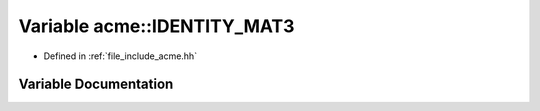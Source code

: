 .. _exhale_variable_a00065_1a02b2f10d87170850ea5ca2e95be39ab4:

Variable acme::IDENTITY_MAT3
============================

- Defined in :ref:`file_include_acme.hh`


Variable Documentation
----------------------


.. doxygenvariable:: acme::IDENTITY_MAT3
   :project: doc_cpp
   :project: doc_cpp
   :project: doc_cpp
   :project: doc_cpp
   :project: doc_cpp
   :project: doc_cpp
   :project: doc_cpp
   :project: doc_cpp
   :project: doc_cpp

